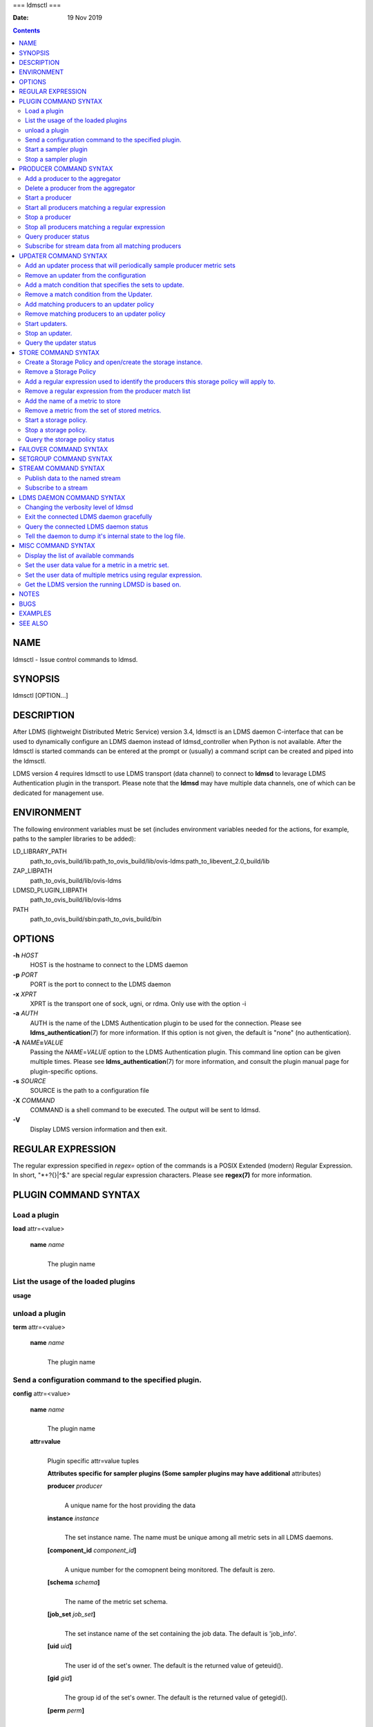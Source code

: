 ===
ldmsctl
===

:Date: 19 Nov 2019

.. contents::
   :depth: 3
..

NAME
====

ldmsctl - Issue control commands to ldmsd.

SYNOPSIS
========

ldmsctl [OPTION...]

DESCRIPTION
===========

After LDMS (lightweight Distributed Metric Service) version 3.4, ldmsctl
is an LDMS daemon C-interface that can be used to dynamically configure
an LDMS daemon instead of ldmsd_controller when Python is not available.
After the ldmsctl is started commands can be entered at the prompt or
(usually) a command script can be created and piped into the ldmsctl.

LDMS version 4 requires ldmsctl to use LDMS transport (data channel) to
connect to **ldmsd** to levarage LDMS Authentication plugin in the
transport. Please note that the **ldmsd** may have multiple data
channels, one of which can be dedicated for management use.

ENVIRONMENT
===========

The following environment variables must be set (includes environment
variables needed for the actions, for example, paths to the sampler
libraries to be added):

LD_LIBRARY_PATH
   path_to_ovis_build/lib:path_to_ovis_build/lib/ovis-ldms:path_to_libevent_2.0_build/lib

ZAP_LIBPATH
   path_to_ovis_build/lib/ovis-ldms

LDMSD_PLUGIN_LIBPATH
   path_to_ovis_build/lib/ovis-ldms

PATH
   path_to_ovis_build/sbin:path_to_ovis_build/bin

OPTIONS
=======

**-h** *HOST*
   HOST is the hostname to connect to the LDMS daemon

**-p** *PORT*
   PORT is the port to connect to the LDMS daemon

**-x** *XPRT*
   XPRT is the transport one of sock, ugni, or rdma. Only use with the
   option -i

**-a** *AUTH*
   AUTH is the name of the LDMS Authentication plugin to be used for the
   connection. Please see **ldms_authentication**\ (7) for more
   information. If this option is not given, the default is "none" (no
   authentication).

**-A** *NAME*\ **=**\ *VALUE*
   Passing the *NAME*\ =\ *VALUE* option to the LDMS Authentication
   plugin. This command line option can be given multiple times. Please
   see **ldms_authentication**\ (7) for more information, and consult
   the plugin manual page for plugin-specific options.

**-s** *SOURCE*
   SOURCE is the path to a configuration file

**-X** *COMMAND*
   COMMAND is a shell command to be executed. The output will be sent to
   ldmsd.

**-V**
   Display LDMS version information and then exit.

REGULAR EXPRESSION
==================

The regular expression specified in *regex=* option of the commands is a
POSIX Extended (modern) Regular Expression. In short, "\*+?{}|^$." are
special regular expression characters. Please see **regex(7)** for more
information.

PLUGIN COMMAND SYNTAX
=====================

Load a plugin
-------------

| **load** attr=<value>

   **name** *name*
      | 
      | The plugin name

List the usage of the loaded plugins
------------------------------------

**usage**

unload a plugin
---------------

| **term** attr=<value>

   **name** *name*
      | 
      | The plugin name

Send a configuration command to the specified plugin.
-----------------------------------------------------

**config** attr=<value>

   **name** *name*
      | 
      | The plugin name

   **attr=value**
      | 
      | Plugin specific attr=value tuples

      **Attributes specific for sampler plugins (Some sampler plugins
      may have additional** attributes)

      **producer** *producer*
         | 
         | A unique name for the host providing the data

      **instance** *instance*
         | 
         | The set instance name. The name must be unique among all
           metric sets in all LDMS daemons.

      **[component_id** *component_id*\ **]**
         | 
         | A unique number for the comopnent being monitored. The
           default is zero.

      **[schema** *schema*\ **]**
         | 
         | The name of the metric set schema.

      **[job_set** *job_set*\ **]**
         | 
         | The set instance name of the set containing the job data. The
           default is 'job_info'.

      **[uid** *uid*\ **]**
         | 
         | The user id of the set's owner. The default is the returned
           value of geteuid().

      **[gid** *gid*\ **]**
         | 
         | The group id of the set's owner. The default is the returned
           value of getegid().

      **[perm** *perm*\ **]**
         | 
         | The sampler plugin instance access permission. The default is
           0440.

Start a sampler plugin
----------------------

**start** attr=<value>

   **name** *name*
      | 
      | The plugin name.

   **interval** *interval*
      | 
      | The sample interval in microseconds.

   **[offset** *offset*\ **]**
      | 
      | Offset (shift) from the sample mark in microseconds. Offset can
        be positive or negative with magnitude up to 1/2 the sample
        interval. If this offset is specified, including 0, collection
        will be synchronous; if the offset is not specified, collection
        will be asynchronous. Optional.

Stop a sampler plugin
---------------------

**stop** attr=<value>

   **name** *name*
      | 
      | The plugin name.

PRODUCER COMMAND SYNTAX
=======================

Add a producer to the aggregator
--------------------------------

| **prdcr_add** attr=<value>

   **name** *name*
      | 
      | The producer name. The producer name must be unique in an
        aggregator. It is independent of any attributes specified for
        the metric sets or hosts.

   **xprt** *xprt*
      | 
      | The transport name [sock, rdma, ugni]

   **host** *host*
      | 
      | The hostname of the host

   **type** *conn_type*
      | 
      | The connection type [active, passive]

   **interval** *interval*
      | 
      | The connection retry interval

   **[perm** *permission*\ **]**
      | 
      | The permission to modify the producer in the future

Delete a producer from the aggregator
-------------------------------------

| The producer cannot be in use or running
| **prdcr_del** attr=<value>

   **name** *name*
      | 
      | The producer name

Start a producer
----------------

**prdcr_start** attr=<value>

   **name** *name*
      | 
      | The producer name

   **[interval** *interval*\ **]**
      | 
      | The connection retry interval in microsec. If unspecified, the
        previously configured value will be used. Optional.

Start all producers matching a regular expression
-------------------------------------------------

**prdcr_start_regex** attr=<value>

   **regex** *regex*
      | 
      | A regular expression

   **[interval** *interval*\ **]**
      | 
      | The connection retry interval in microsec. If unspecified, the
        previously configured value will be used. Optional.

Stop a producer
---------------

**prdcr_stop** attr=<value>

   **name** *name*
      | 
      | The producer name

Stop all producers matching a regular expression
------------------------------------------------

**prdcr_stop_regex** attr=<value>

   **regex** *regex*
      | 
      | A regular expression

Query producer status
---------------------

**prdcr_status** attr=<value>

   **[name** *name*\ **]**
      | 
      | The producer name. If none is given, the statuses of all
        producers are reported.

Subscribe for stream data from all matching producers
-----------------------------------------------------

**prdcr_subsribe**

   **regex** *regex*
      | 
      | The regular expression matching producer name

   **stream** *stream*
      | 
      | The stream name

UPDATER COMMAND SYNTAX
======================

Add an updater process that will periodically sample producer metric sets
-------------------------------------------------------------------------

**updtr_add** attr=<value>

   **name** *name*
      | 
      | The update policy name. The policy name should be unique. It is
        independent of any attributes specified for the metric sets or
        hosts.

   **interval** *interval*
      | 
      | The update/collect interval

   **[offset** *offset*\ **]**
      | 
      | Offset for synchronized aggregation. Optional.

   **[push** *onchange|true*\ **]**
      | 
      | Push mode: 'onchange' and 'true'. 'onchange' means the Updater
        will get an update whenever the set source ends a transaction or
        pushes the update. 'true' means the Updater will receive an
        update only when the set source pushes the update. If \`push\`
        is used, \`auto_interval\` cannot be \`true\`.

   **[auto_interval** *true|false* **]**
      If true, the updater will schedule set updates according to the
      update hint. The sets with no hints will not be updated. If false,
      the updater will schedule the set updates according to the given
      interval and offset values. If not specified, the value is
      *false*.

   **[perm** *permission*\ **]**
      | 
      | The permission to modify the updater in the future

Remove an updater from the configuration
----------------------------------------

**updtr_del** attr=<value>

   **name** *name*
      | 
      | The update policy name

Add a match condition that specifies the sets to update.
--------------------------------------------------------

**updtr_match_add** attr=<value>

   **name** *name*
      | 
      | The update policy name

   **regex** *regex*
      | 
      | The regular expression

   **match** *match (inst|schema)*
      | 
      | The value with which to compare; if match=inst, the expression
        will match the set's instance name, if match=schema, the
        expression will match the set's schema name.

Remove a match condition from the Updater.
------------------------------------------

**updtr_match_del** attr=<value>

   **name** *name*
      | 
      | The update policy name

   **regex** *regex*
      | 
      | The regular expression

   **match** *match (inst|schema)*
      | 
      | The value with which to compare; if match=inst, the expression
        will match the set's instance name, if match=schema, the
        expression will match the set's schema name.

Add matching producers to an updater policy
-------------------------------------------

This is required before starting the updater.

**updtr_prdcr_add** attr=<value>

   **name** *name*
      | 
      | The update policy name

   **regex** *regex*
      | 
      | A regular expression matching zero or more producers

Remove matching producers to an updater policy
----------------------------------------------

**updtr_prdcr_del** attr=<value>

   **name** *name*
      | 
      | The update policy name

   **regex** *regex*
      | 
      | A regular expression matching zero or more producers

Start updaters.
---------------

**updtr_start** attr=<value>

   **name** *name*
      | 
      | The update policy name

   **[interval** *interval*\ **]**
      | 
      | The update interval in micro-seconds. If this is not specified,
        the previously configured value will be used. Optional.

   **[offset** *offset*\ **]**
      | 
      | Offset for synchronized aggregation. Optional.

Stop an updater.
----------------

The Updater must be stopped in order to change it's configuration.

**updtr_stop** attr=<value>

   **name** *name*
      | 
      | The update policy name

Query the updater status
------------------------

**updtr_status** attr=<value>

   **[name** *name*\ **]**
      | 
      | The updater name. If none is given, the statuses of all updaters
        are reported.

STORE COMMAND SYNTAX
====================

Create a Storage Policy and open/create the storage instance.
-------------------------------------------------------------

**strgp_add** attr=<value>

   **name** *name*
      | 
      | The unique storage policy name.

   **plugin** *plugin*
      | 
      | The name of the storage backend.

   **container** *container*
      | 
      | The storage backend container name.

   **schema** *schema*
      | 
      | The schema name of the metric set to store.

   **[perm** *permission*\ **]**
      | 
      | The permission to modify the storage in the future

Remove a Storage Policy
-----------------------

| All updaters must be stopped in order for a storage policy to be
  deleted
| **strgp_del** attr=<value>

   **name** *name*
      | 
      | The storage policy name

Add a regular expression used to identify the producers this storage policy will apply to.
------------------------------------------------------------------------------------------

| If no producers are added to the storage policy, the storage policy
  will apply on all producers.
| **strgp_prdcr_add** attr=<value>

   **name** *name*
      | 
      | The storage policy name

   **regex** *name*
      | 
      | A regular expression matching metric set producers.

Remove a regular expression from the producer match list
--------------------------------------------------------

**strgp_prdcr_del** attr=<value>

   | **name** *name*
   | The storage policy name

   **regex** *regex*
      | 
      | The regex of the producer to remove.

Add the name of a metric to store
---------------------------------

**strgp_metric_add** attr=<value>

   | **name** *name*
   | The storage policy name

   **metric** *metric*
      | 
      | The metric name. If the metric list is NULL, all metrics in the
        metric set will be stored.

Remove a metric from the set of stored metrics.
-----------------------------------------------

**strgp_metric_del** attr=<value>

   | **name** *name*
   | The storage policy name

   **metric** *metric*
      | 
      | The metric to remove

Start a storage policy.
-----------------------

**strgp_start** attr=<value>

   | **name** *name*
   | The storage policy name

Stop a storage policy.
----------------------

A storage policy must be stopped in order to change its configuration.

**strgp_stop** attr=<value>

   | **name** *name*
   | The storage policy name

Query the storage policy status
-------------------------------

**strgp_status** attr=<value>

   **[name** *name*\ **]**
      | 
      | The storage policy name. If none is given, the statuses of all
        storage policies are reported.

FAILOVER COMMAND SYNTAX
=======================

Please see **ldmsd_failover**\ (7).

SETGROUP COMMAND SYNTAX
=======================

Please see **ldmsd_setgroup**\ (7).

STREAM COMMAND SYNTAX
=====================

Publish data to the named stream
--------------------------------

**plublish** attr=<value>

   **name** *name*
      | 
      | The stream name

   **data** *data*
      | 
      | The data to publish

Subscribe to a stream
---------------------

**subscribe** attr=<value>

   **name** *name*
      | 
      | The stream name

LDMS DAEMON COMMAND SYNTAX
==========================

Changing the verbosity level of ldmsd
-------------------------------------

**loglevel** attr=<value>

   | **level** *level*
   | Verbosity levels [DEBUG, INFO, ERROR, CRITICAL, QUIET]

Exit the connected LDMS daemon gracefully
-----------------------------------------

**daemon_exit**

Query the connected LDMS daemon status
--------------------------------------

**daemon_status**

Tell the daemon to dump it's internal state to the log file.
------------------------------------------------------------

**status** <type> [name=<value>]

   | **[**\ *type]*
   | Reports only the specified objects. The choices are prdcr, updtr
     and strgp.

      | prdcr: list the state of all producers.
      | updtr: list the state of all update policies.
      | strgp: list the state of all storage policies.

   [name *value*]
      The object name of which the status will be reported.

MISC COMMAND SYNTAX
===================

Display the list of available commands
--------------------------------------

| 
| **help** <command>

   | [*command]*
   | If a command is given, the help of the command will be printed.
     Otherwise, only the available command names are printed.

Set the user data value for a metric in a metric set.
-----------------------------------------------------

| 
| **udata** attr=<value>

   **set** *set*
      | 
      | The sampler plugin name

   **metric** *metric*
      | 
      | The metric name

   **udata** *udata*
      | 
      | The desired user-data. This is a 64b unsigned integer.

Set the user data of multiple metrics using regular expression.
---------------------------------------------------------------

| The user data of the first matched metric is set to the base value.
  The base value is incremented by the given 'incr' value and then sets
  to the user data of the consecutive matched metric and so on.
| **udata_regex** attr=<value>

   **set** *set*
      | 
      | The metric set name.

   **regex** *regex*
      | 
      | A regular expression to match metric names to be set

   **base** *base*
      | 
      | The base value of user data (uint64)

   **[incr** *incr*\ **]**
      | 
      | Increment value (int). The default is 0. If incr is 0, the user
        data of all matched metrics are set to the base value. Optional.

Get the LDMS version the running LDMSD is based on.
---------------------------------------------------

**version**

NOTES
=====

-  ldmsctl is currently kept for backwards compatibility purposes with
   LDMS v2 commands. ldmsctl still works in version 3, however with
   ldmsctl, some capabilitites use v2 pathways as opposed to v3.

-  ldmsctl will be removed in a future release. It is not recommended
   that you use this with v2.

BUGS
====

No known bugs.

EXAMPLES
========

1) Run ldmsctl

::

   $/tmp/opt/ovis/sbin/ldmsctl -h vm1_2 -p 10001 -x sock
   ldmsctl>

2) After starting ldmsctl, configure "meminfo" collector plugin to
collect every second.

::

   Note: interval=<# usec> e.g interval=1000000 defines a one second interval.
   ldmsctl> load name=meminfo
   ldmsctl> config name=meminfo component_id=1 set=vm1_1/meminfo
   ldmsctl> start name=meminfo interval=1000000
   ldmsctl> quit

3) Configure collectors on host "vm1" via bash script called collect.sh

::

   #!/bin/bash
   # Configure "meminfo" collector plugin to collect every second (1000000 usec) on vm1_2
   echo "load name=meminfo"
   echo "config name=meminfo component_id=2 set=vm1_2/meminfo"
   echo "start name=meminfo interval=1000000"
   # Configure "vmstat" collector plugin to collect every second (1000000 usec) on vm1_2
   echo "load name=vmstat"
   echo "config name=vmstat component_id=2 set=vm1_2/vmstat"
   echo "start name=vmstat interval=1000000"

   Make collect.sh executable
   chmod +x collect.sh

   Execute collect.sh (Note: When executing this across many nodes you would use pdsh to execute the script on all nodes
   in parallel)
   > ldmsd -x sock:11111 -l ldmsd.log
   > ldmsctl -x sock -p 11111 -h localhost -X collect.sh

::

SEE ALSO
========

ldms_authentication(7), ldmsd(8), ldms_ls(8), ldmsd_controller(8),
ldms_quickstart(7)
